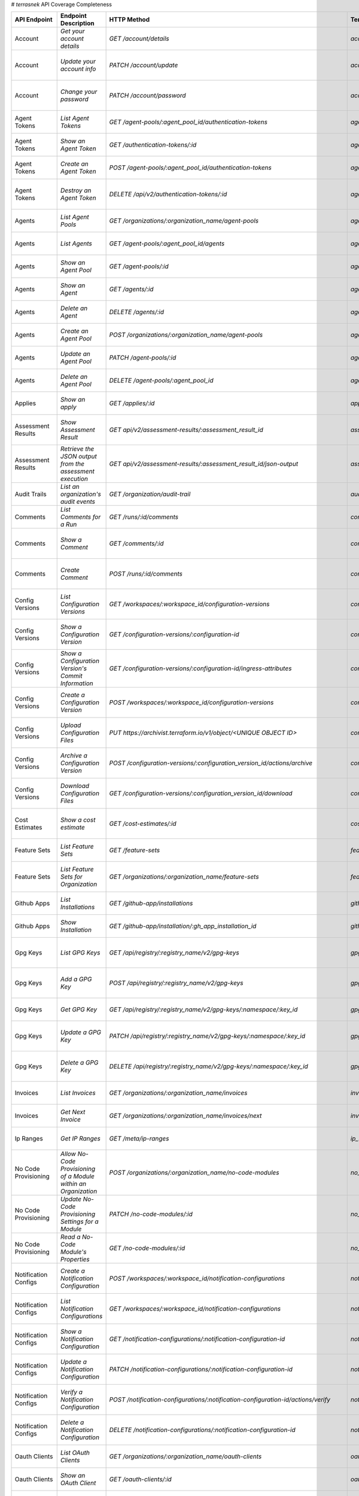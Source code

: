 # `terrasnek` API Coverage Completeness

===========================  ===============================================================  ===================================================================================================================================  ====================================================  =============  ================================================================================================================================
API Endpoint                 Endpoint Description                                             HTTP Method                                                                                                                          Terrasnek Method                                      Implemented    Permalink
===========================  ===============================================================  ===================================================================================================================================  ====================================================  =============  ================================================================================================================================
Account                      `Get your account details`                                       `GET /account/details`                                                                                                               `account.show`                                        True           https://www.terraform.io/cloud-docs/api-docs/account#get-your-account-details
Account                      `Update your account info`                                       `PATCH /account/update`                                                                                                              `account.update`                                      True           https://www.terraform.io/cloud-docs/api-docs/account#update-your-account-info
Account                      `Change your password`                                           `PATCH /account/password`                                                                                                            `account.change_password`                             True           https://www.terraform.io/cloud-docs/api-docs/account#change-your-password
Agent Tokens                 `List Agent Tokens`                                              `GET /agent-pools/:agent_pool_id/authentication-tokens`                                                                              `agent_tokens.list`                                   True           https://www.terraform.io/cloud-docs/api-docs/agent-tokens#list-agent-tokens
Agent Tokens                 `Show an Agent Token`                                            `GET /authentication-tokens/:id`                                                                                                     `agent_tokens.show`                                   True           https://www.terraform.io/cloud-docs/api-docs/agent-tokens#show-an-agent-token
Agent Tokens                 `Create an Agent Token`                                          `POST /agent-pools/:agent_pool_id/authentication-tokens`                                                                             `agent_tokens.create`                                 True           https://www.terraform.io/cloud-docs/api-docs/agent-tokens#create-an-agent-token
Agent Tokens                 `Destroy an Agent Token`                                         `DELETE /api/v2/authentication-tokens/:id`                                                                                           `agent_tokens.destroy`                                True           https://www.terraform.io/cloud-docs/api-docs/agent-tokens#destroy-an-agent-token
Agents                       `List Agent Pools`                                               `GET /organizations/:organization_name/agent-pools`                                                                                  `agents.list_pools`                                   True           https://www.terraform.io/cloud-docs/api-docs/agents#list-agent-pools
Agents                       `List Agents`                                                    `GET /agent-pools/:agent_pool_id/agents`                                                                                             `agents.list`                                         True           https://www.terraform.io/cloud-docs/api-docs/agents#list-agents
Agents                       `Show an Agent Pool`                                             `GET /agent-pools/:id`                                                                                                               `agents.show_pool`                                    True           https://www.terraform.io/cloud-docs/api-docs/agents#show-an-agent-pool
Agents                       `Show an Agent`                                                  `GET /agents/:id`                                                                                                                    `agents.show`                                         True           https://www.terraform.io/cloud-docs/api-docs/agents#show-an-agent
Agents                       `Delete an Agent`                                                `DELETE /agents/:id`                                                                                                                 `agents.destroy`                                      True           https://www.terraform.io/cloud-docs/api-docs/agents#delete-an-agent
Agents                       `Create an Agent Pool`                                           `POST /organizations/:organization_name/agent-pools`                                                                                 `agents.create_pool`                                  True           https://www.terraform.io/cloud-docs/api-docs/agents#create-an-agent-pool
Agents                       `Update an Agent Pool`                                           `PATCH /agent-pools/:id`                                                                                                             `agents.update`                                       True           https://www.terraform.io/cloud-docs/api-docs/agents#update-an-agent-pool
Agents                       `Delete an Agent Pool`                                           `DELETE /agent-pools/:agent_pool_id`                                                                                                 `agents.destroy_pool`                                 True           https://www.terraform.io/cloud-docs/api-docs/agents#delete-an-agent-pool
Applies                      `Show an apply`                                                  `GET /applies/:id`                                                                                                                   `applies.show`                                        True           https://www.terraform.io/cloud-docs/api-docs/applies#show-an-apply
Assessment Results           `Show Assessment Result`                                         `GET api/v2/assessment-results/:assessment_result_id`                                                                                `assessment_results.show`                             True           https://www.terraform.io/cloud-docs/api-docs/assessment-results#show-assessment-result
Assessment Results           `Retrieve the JSON output from the assessment execution`         `GET api/v2/assessment-results/:assessment_result_id/json-output`                                                                    `assessment_results.get_json_plan`                    True           https://www.terraform.io/cloud-docs/api-docs/assessment-results#retrieve-the-json-output-from-the-assessment-execution
Audit Trails                 `List an organization's audit events`                            `GET /organization/audit-trail`                                                                                                      `audit_trails.list`                                   True           https://www.terraform.io/cloud-docs/api-docs/audit-trails#list-an-organization's-audit-events
Comments                     `List Comments for a Run`                                        `GET /runs/:id/comments`                                                                                                             `comments.list_for_run`                               True           https://www.terraform.io/cloud-docs/api-docs/comments#list-comments-for-a-run
Comments                     `Show a Comment`                                                 `GET /comments/:id`                                                                                                                  `comments.show`                                       True           https://www.terraform.io/cloud-docs/api-docs/comments#show-a-comment
Comments                     `Create Comment`                                                 `POST /runs/:id/comments`                                                                                                            `comments.create_for_run`                             True           https://www.terraform.io/cloud-docs/api-docs/comments#create-comment
Config Versions              `List Configuration Versions`                                    `GET /workspaces/:workspace_id/configuration-versions`                                                                               `config_versions.list`                                True           https://www.terraform.io/cloud-docs/api-docs/configuration-versions#list-configuration-versions
Config Versions              `Show a Configuration Version`                                   `GET /configuration-versions/:configuration-id`                                                                                      `config_versions.show`                                True           https://www.terraform.io/cloud-docs/api-docs/configuration-versions#show-a-configuration-version
Config Versions              `Show a Configuration Version's Commit Information`              `GET /configuration-versions/:configuration-id/ingress-attributes`                                                                   `config_versions.show_config_version_commit_info`     True           https://www.terraform.io/cloud-docs/api-docs/configuration-versions#show-a-configuration-version's-commit-information
Config Versions              `Create a Configuration Version`                                 `POST /workspaces/:workspace_id/configuration-versions`                                                                              `config_versions.create`                              True           https://www.terraform.io/cloud-docs/api-docs/configuration-versions#create-a-configuration-version
Config Versions              `Upload Configuration Files`                                     `PUT https://archivist.terraform.io/v1/object/<UNIQUE OBJECT ID>`                                                                    `config_versions.upload`                              True           https://www.terraform.io/cloud-docs/api-docs/configuration-versions#upload-configuration-files
Config Versions              `Archive a Configuration Version`                                `POST /configuration-versions/:configuration_version_id/actions/archive`                                                             `config_versions.archive_version`                     True           https://www.terraform.io/cloud-docs/api-docs/configuration-versions#archive-a-configuration-version
Config Versions              `Download Configuration Files`                                   `GET /configuration-versions/:configuration_version_id/download`                                                                     `config_versions.download_version_files`              True           https://www.terraform.io/cloud-docs/api-docs/configuration-versions#download-configuration-files
Cost Estimates               `Show a cost estimate`                                           `GET /cost-estimates/:id`                                                                                                            `cost_estimates.show`                                 True           https://www.terraform.io/cloud-docs/api-docs/cost-estimates#show-a-cost-estimate
Feature Sets                 `List Feature Sets`                                              `GET /feature-sets`                                                                                                                  `feature_sets.list`                                   True           https://www.terraform.io/cloud-docs/api-docs/feature-sets#list-feature-sets
Feature Sets                 `List Feature Sets for Organization`                             `GET /organizations/:organization_name/feature-sets`                                                                                 `feature_sets.list_for_org`                           True           https://www.terraform.io/cloud-docs/api-docs/feature-sets#list-feature-sets-for-organization
Github Apps                  `List Installations`                                             `GET /github-app/installations`                                                                                                      `github_apps.list`                                    True           https://www.terraform.io/cloud-docs/api-docs/github-app-installations#list-installations
Github Apps                  `Show Installation`                                              `GET /github-app/installation/:gh_app_installation_id`                                                                               `github_apps.show`                                    True           https://www.terraform.io/cloud-docs/api-docs/github-app-installations#show-installation
Gpg Keys                     `List GPG Keys`                                                  `GET /api/registry/:registry_name/v2/gpg-keys`                                                                                       `gpg_keys.list`                                       True           https://www.terraform.io/cloud-docs/api-docs/private-registry/gpg-keys#list-gpg-keys
Gpg Keys                     `Add a GPG Key`                                                  `POST /api/registry/:registry_name/v2/gpg-keys`                                                                                      `gpg_keys.create`                                     True           https://www.terraform.io/cloud-docs/api-docs/private-registry/gpg-keys#add-a-gpg-key
Gpg Keys                     `Get GPG Key`                                                    `GET /api/registry/:registry_name/v2/gpg-keys/:namespace/:key_id`                                                                    `gpg_keys.show`                                       True           https://www.terraform.io/cloud-docs/api-docs/private-registry/gpg-keys#get-gpg-key
Gpg Keys                     `Update a GPG Key`                                               `PATCH /api/registry/:registry_name/v2/gpg-keys/:namespace/:key_id`                                                                  `gpg_keys.update`                                     True           https://www.terraform.io/cloud-docs/api-docs/private-registry/gpg-keys#update-a-gpg-key
Gpg Keys                     `Delete a GPG Key`                                               `DELETE /api/registry/:registry_name/v2/gpg-keys/:namespace/:key_id`                                                                 `gpg_keys.destroy`                                    True           https://www.terraform.io/cloud-docs/api-docs/private-registry/gpg-keys#delete-a-gpg-key
Invoices                     `List Invoices`                                                  `GET /organizations/:organization_name/invoices`                                                                                     `invoices.list`                                       True           https://www.terraform.io/cloud-docs/api-docs/invoices#list-invoices
Invoices                     `Get Next Invoice`                                               `GET /organizations/:organization_name/invoices/next`                                                                                `invoices.next`                                       True           https://www.terraform.io/cloud-docs/api-docs/invoices#get-next-invoice
Ip Ranges                    `Get IP Ranges`                                                  `GET /meta/ip-ranges`                                                                                                                `ip_ranges.list`                                      True           https://www.terraform.io/cloud-docs/api-docs/ip-ranges#get-ip-ranges
No Code Provisioning         `Allow No-Code Provisioning of a Module within an Organization`  `POST /organizations/:organization_name/no-code-modules`                                                                             `no_code_provisioning.enable`                         True           https://www.terraform.io/cloud-docs/api-docs/no-code-provisioning#allow-no-code-provisioning-of-a-module-within-an-organization
No Code Provisioning         `Update No-Code Provisioning Settings for a Module`              `PATCH /no-code-modules/:id`                                                                                                         `no_code_provisioning.update`                         True           https://www.terraform.io/cloud-docs/api-docs/no-code-provisioning#update-no-code-provisioning-settings-for-a-module
No Code Provisioning         `Read a No-Code Module's Properties`                             `GET /no-code-modules/:id`                                                                                                           `no_code_provisioning.show`                           True           https://www.terraform.io/cloud-docs/api-docs/no-code-provisioning#read-a-no-code-module's-properties
Notification Configs         `Create a Notification Configuration`                            `POST /workspaces/:workspace_id/notification-configurations`                                                                         `notification_configs.create`                         True           https://www.terraform.io/cloud-docs/api-docs/notification-configurations#create-a-notification-configuration
Notification Configs         `List Notification Configurations`                               `GET /workspaces/:workspace_id/notification-configurations`                                                                          `notification_configs.list`                           True           https://www.terraform.io/cloud-docs/api-docs/notification-configurations#list-notification-configurations
Notification Configs         `Show a Notification Configuration`                              `GET /notification-configurations/:notification-configuration-id`                                                                    `notification_configs.show`                           True           https://www.terraform.io/cloud-docs/api-docs/notification-configurations#show-a-notification-configuration
Notification Configs         `Update a Notification Configuration`                            `PATCH /notification-configurations/:notification-configuration-id`                                                                  `notification_configs.update`                         True           https://www.terraform.io/cloud-docs/api-docs/notification-configurations#update-a-notification-configuration
Notification Configs         `Verify a Notification Configuration`                            `POST /notification-configurations/:notification-configuration-id/actions/verify`                                                    `notification_configs.verify`                         True           https://www.terraform.io/cloud-docs/api-docs/notification-configurations#verify-a-notification-configuration
Notification Configs         `Delete a Notification Configuration`                            `DELETE /notification-configurations/:notification-configuration-id`                                                                 `notification_configs.destroy`                        True           https://www.terraform.io/cloud-docs/api-docs/notification-configurations#delete-a-notification-configuration
Oauth Clients                `List OAuth Clients`                                             `GET /organizations/:organization_name/oauth-clients`                                                                                `oauth_clients.list`                                  True           https://www.terraform.io/cloud-docs/api-docs/oauth-clients#list-oauth-clients
Oauth Clients                `Show an OAuth Client`                                           `GET /oauth-clients/:id`                                                                                                             `oauth_clients.show`                                  True           https://www.terraform.io/cloud-docs/api-docs/oauth-clients#show-an-oauth-client
Oauth Clients                `Create an OAuth Client`                                         `POST /organizations/:organization_name/oauth-clients`                                                                               `oauth_clients.create`                                True           https://www.terraform.io/cloud-docs/api-docs/oauth-clients#create-an-oauth-client
Oauth Clients                `Update an OAuth Client`                                         `PATCH /oauth-clients/:id`                                                                                                           `oauth_clients.update`                                True           https://www.terraform.io/cloud-docs/api-docs/oauth-clients#update-an-oauth-client
Oauth Clients                `Destroy an OAuth Client`                                        `DELETE /oauth-clients/:id`                                                                                                          `oauth_clients.destroy`                               True           https://www.terraform.io/cloud-docs/api-docs/oauth-clients#destroy-an-oauth-client
Oauth Tokens                 `List OAuth Tokens`                                              `GET /oauth-clients/:oauth_client_id/oauth-tokens`                                                                                   `oauth_tokens.list`                                   True           https://www.terraform.io/cloud-docs/api-docs/oauth-tokens#list-oauth-tokens
Oauth Tokens                 `Show an OAuth Token`                                            `GET /oauth-tokens/:id`                                                                                                              `oauth_tokens.show`                                   True           https://www.terraform.io/cloud-docs/api-docs/oauth-tokens#show-an-oauth-token
Oauth Tokens                 `Update an OAuth Token`                                          `PATCH /oauth-tokens/:id`                                                                                                            `oauth_tokens.update`                                 True           https://www.terraform.io/cloud-docs/api-docs/oauth-tokens#update-an-oauth-token
Oauth Tokens                 `Destroy an OAuth Token`                                         `DELETE /oauth-tokens/:id`                                                                                                           `oauth_tokens.destroy`                                True           https://www.terraform.io/cloud-docs/api-docs/oauth-tokens#destroy-an-oauth-token
Org Memberships              `Invite a User to an Organization`                               `POST /organizations/:organization_name/organization-memberships`                                                                    `org_memberships.invite`                              True           https://www.terraform.io/cloud-docs/api-docs/organization-memberships#invite-a-user-to-an-organization
Org Memberships              `List Memberships for an Organization`                           `GET /organizations/:organization_name/organization-memberships`                                                                     `org_memberships.list_for_org`                        True           https://www.terraform.io/cloud-docs/api-docs/organization-memberships#list-memberships-for-an-organization
Org Memberships              `List User's Own Memberships`                                    `GET /organization-memberships`                                                                                                      `org_memberships.list_for_user`                       True           https://www.terraform.io/cloud-docs/api-docs/organization-memberships#list-user's-own-memberships
Org Memberships              `Show a Membership`                                              `GET /organization-memberships/:organization_membership_id`                                                                          `org_memberships.show`                                True           https://www.terraform.io/cloud-docs/api-docs/organization-memberships#show-a-membership
Org Memberships              `Remove User from Organization`                                  `DELETE /organization-memberships/:organization_membership_id`                                                                       `org_memberships.remove`                              True           https://www.terraform.io/cloud-docs/api-docs/organization-memberships#remove-user-from-organization
Org Tags                     `List Tags`                                                      `GET /organizations/:organization_name/tags`                                                                                         `org_tags.list_tags`                                  True           https://www.terraform.io/cloud-docs/api-docs/organization-tags#list-tags
Org Tags                     `Delete tags`                                                    `DELETE /organizations/:organization_name/tags`                                                                                      `org_tags.delete_tags`                                True           https://www.terraform.io/cloud-docs/api-docs/organization-tags#delete-tags
Org Tags                     `Add workspaces to a tag`                                        `POST /tags/:tag_id/relationships/workspaces`                                                                                        `org_tags.add_workspaces_to_tag`                      True           https://www.terraform.io/cloud-docs/api-docs/organization-tags#add-workspaces-to-a-tag
Org Tokens                   `Generate a new organization token`                              `POST /organizations/:organization_name/authentication-token`                                                                        `org_tokens.create`                                   True           https://www.terraform.io/cloud-docs/api-docs/organization-tokens#generate-a-new-organization-token
Org Tokens                   `Delete the organization token`                                  `DELETE /organizations/:organization/authentication-token`                                                                           `org_tokens.destroy`                                  True           https://www.terraform.io/cloud-docs/api-docs/organization-tokens#delete-the-organization-token
Orgs                         `List Organizations`                                             `GET /organizations`                                                                                                                 `orgs.entitlements`                                   True           https://www.terraform.io/cloud-docs/api-docs/organizations#list-organizations
Orgs                         `Show an Organization`                                           `GET /organizations/:organization_name`                                                                                              `orgs.entitlements`                                   True           https://www.terraform.io/cloud-docs/api-docs/organizations#show-an-organization
Orgs                         `Create an Organization`                                         `POST /organizations`                                                                                                                `orgs.create`                                         True           https://www.terraform.io/cloud-docs/api-docs/organizations#create-an-organization
Orgs                         `Update an Organization`                                         `PATCH /organizations/:organization_name`                                                                                            `orgs.update`                                         True           https://www.terraform.io/cloud-docs/api-docs/organizations#update-an-organization
Orgs                         `Destroy an Organization`                                        `DELETE /organizations/:organization_name`                                                                                           `orgs.destroy`                                        True           https://www.terraform.io/cloud-docs/api-docs/organizations#destroy-an-organization
Orgs                         `Show the Entitlement Set`                                       `GET /organizations/:organization_name/entitlement-set`                                                                              `orgs.entitlements`                                   True           https://www.terraform.io/cloud-docs/api-docs/organizations#show-the-entitlement-set
Orgs                         `Show Module Producers`                                          `GET /organizations/:organization_name/relationships/module-producers`                                                               `orgs.show_module_producers`                          True           https://www.terraform.io/cloud-docs/api-docs/organizations#show-module-producers
Plan Exports                 `Create a plan export`                                           `POST /plan-exports`                                                                                                                 `plan_exports.create`                                 True           https://www.terraform.io/cloud-docs/api-docs/plan-exports#create-a-plan-export
Plan Exports                 `Show a plan export`                                             `GET /plan-exports/:id`                                                                                                              `plan_exports.show`                                   True           https://www.terraform.io/cloud-docs/api-docs/plan-exports#show-a-plan-export
Plan Exports                 `Download exported plan data`                                    `GET /plan-exports/:id/download`                                                                                                     `plan_exports.download`                               True           https://www.terraform.io/cloud-docs/api-docs/plan-exports#download-exported-plan-data
Plan Exports                 `Delete exported plan data`                                      `DELETE /plan-exports/:id`                                                                                                           `plan_exports.destroy`                                True           https://www.terraform.io/cloud-docs/api-docs/plan-exports#delete-exported-plan-data
Plans                        `Show a plan`                                                    `GET /plans/:id`                                                                                                                     `plans.show`                                          True           https://www.terraform.io/cloud-docs/api-docs/plans#show-a-plan
Plans                        `Retrieve the JSON execution plan`                               `GET /plans/:id/json-output`                                                                                                         `plans.download_json`                                 True           https://www.terraform.io/cloud-docs/api-docs/plans#retrieve-the-json-execution-plan
Policies                     `Create a Policy`                                                `POST /organizations/:organization_name/policies`                                                                                    `policies.create`                                     True           https://www.terraform.io/cloud-docs/api-docs/policies#create-a-policy
Policies                     `Show a Policy`                                                  `GET /policies/:policy_id`                                                                                                           `policies.show`                                       True           https://www.terraform.io/cloud-docs/api-docs/policies#show-a-policy
Policies                     `Upload a Policy`                                                `PUT /policies/:policy_id/upload`                                                                                                    `policies.upload`                                     True           https://www.terraform.io/cloud-docs/api-docs/policies#upload-a-policy
Policies                     `Update a Policy`                                                `PATCH /policies/:policy_id`                                                                                                         `policies.update`                                     True           https://www.terraform.io/cloud-docs/api-docs/policies#update-a-policy
Policies                     `List Policies`                                                  `GET /organizations/:organization_name/policies`                                                                                     `policies.list`                                       True           https://www.terraform.io/cloud-docs/api-docs/policies#list-policies
Policies                     `Delete a Policy`                                                `DELETE /policies/:policy_id`                                                                                                        `policies.destroy`                                    True           https://www.terraform.io/cloud-docs/api-docs/policies#delete-a-policy
Policy Checks                `List Policy Checks`                                             `GET /runs/:run_id/policy-checks`                                                                                                    `policy_checks.list`                                  True           https://www.terraform.io/cloud-docs/api-docs/policy-checks#list-policy-checks
Policy Checks                `Show Policy Check`                                              `GET /policy-checks/:id`                                                                                                             `policy_checks.show`                                  True           https://www.terraform.io/cloud-docs/api-docs/policy-checks#show-policy-check
Policy Checks                `Override Policy`                                                `POST /policy-checks/:id/actions/override`                                                                                           `policy_checks.override`                              True           https://www.terraform.io/cloud-docs/api-docs/policy-checks#override-policy
Policy Checks                `List Policy Evaluations in the Task Stage`                      `GET /task-stages/:task_stage_id/policy-evaluations`                                                                                 `policy_checks.list_policy_evals_in_task_stage`       True           https://www.terraform.io/cloud-docs/api-docs/policy-checks#list-policy-evaluations-in-the-task-stage
Policy Checks                `List Policy Outcomes`                                           `GET /policy-evaluations/:policy_evaluation_id/policy-set-outcomes`                                                                  `policy_checks.list_policy_outcomes`                  True           https://www.terraform.io/cloud-docs/api-docs/policy-checks#list-policy-outcomes
Policy Checks                `Show a Policy Outcome`                                          `GET /policy-set-outcomes/:policy_set_outcome_id`                                                                                    `policy_checks.show_policy_outcome`                   True           https://www.terraform.io/cloud-docs/api-docs/policy-checks#show-a-policy-outcome
Policy Set Params            `Create a Parameter`                                             `POST /policy-sets/:policy_set_id/parameters`                                                                                        `policy_set_params.create`                            True           https://www.terraform.io/cloud-docs/api-docs/policy-set-params#create-a-parameter
Policy Set Params            `List Parameters`                                                `GET /policy-sets/:policy_set_id/parameters`                                                                                         `policy_set_params.list`                              True           https://www.terraform.io/cloud-docs/api-docs/policy-set-params#list-parameters
Policy Set Params            `Update Parameters`                                              `PATCH /policy-sets/:policy_set_id/parameters/:parameter_id`                                                                         `policy_set_params.update`                            True           https://www.terraform.io/cloud-docs/api-docs/policy-set-params#update-parameters
Policy Set Params            `Delete Parameters`                                              `DELETE /policy-sets/:policy_set_id/parameters/:parameter_id`                                                                        `policy_set_params.destroy`                           True           https://www.terraform.io/cloud-docs/api-docs/policy-set-params#delete-parameters
Policy Sets                  `Create a Policy Set`                                            `POST /organizations/:organization_name/policy-sets`                                                                                 `policy_sets.create`                                  True           https://www.terraform.io/cloud-docs/api-docs/policy-sets#create-a-policy-set
Policy Sets                  `List Policy Sets`                                               `GET /organizations/:organization_name/policy-sets`                                                                                  `policy_sets.list`                                    True           https://www.terraform.io/cloud-docs/api-docs/policy-sets#list-policy-sets
Policy Sets                  `Show a Policy Set`                                              `GET /policy-sets/:id`                                                                                                               `policy_sets.show`                                    True           https://www.terraform.io/cloud-docs/api-docs/policy-sets#show-a-policy-set
Policy Sets                  `Update a Policy Set`                                            `PATCH /policy-sets/:id`                                                                                                             `policy_sets.update`                                  True           https://www.terraform.io/cloud-docs/api-docs/policy-sets#update-a-policy-set
Policy Sets                  `Add Policies to the Policy Set`                                 `POST /policy-sets/:id/relationships/policies`                                                                                       `policy_sets.add_policies_to_set`                     True           https://www.terraform.io/cloud-docs/api-docs/policy-sets#add-policies-to-the-policy-set
Policy Sets                  `Attach a Policy Set to workspaces`                              `POST /policy-sets/:id/relationships/workspaces`                                                                                     `policy_sets.attach_policy_set_to_workspaces`         True           https://www.terraform.io/cloud-docs/api-docs/policy-sets#attach-a-policy-set-to-workspaces
Policy Sets                  `Remove Policies from the Policy Set`                            `DELETE /policy-sets/:id/relationships/policies`                                                                                     `policy_sets.remove_policies_from_set`                True           https://www.terraform.io/cloud-docs/api-docs/policy-sets#remove-policies-from-the-policy-set
Policy Sets                  `Detach the Policy Set from workspaces`                          `DELETE /policy-sets/:id/relationships/workspaces`                                                                                   `policy_sets.detach_policy_set_from_workspaces`       True           https://www.terraform.io/cloud-docs/api-docs/policy-sets#detach-the-policy-set-from-workspaces
Policy Sets                  `Delete a Policy Set`                                            `DELETE /policy-sets/:id`                                                                                                            `policy_sets.remove_policies_from_set`                True           https://www.terraform.io/cloud-docs/api-docs/policy-sets#delete-a-policy-set
Policy Sets                  `Create a Policy Set Version`                                    `POST /policy-sets/:id/versions`                                                                                                     `policy_sets.create_policy_set_version`               True           https://www.terraform.io/cloud-docs/api-docs/policy-sets#create-a-policy-set-version
Policy Sets                  `Upload Policy Set Versions`                                     `PUT https://archivist.terraform.io/v1/object/<UNIQUE OBJECT ID>`                                                                    `policy_sets.upload`                                  True           https://www.terraform.io/cloud-docs/api-docs/policy-sets#upload-policy-set-versions
Policy Sets                  `Show a Policy Set Version`                                      `GET /policy-set-versions/:id`                                                                                                       `policy_sets.show_policy_set_version`                 True           https://www.terraform.io/cloud-docs/api-docs/policy-sets#show-a-policy-set-version
Project Team Access          `List Team Access to a Project`                                  `GET /team-projects`                                                                                                                 `project_team_access.list`                            True           https://www.terraform.io/cloud-docs/api-docs/project-team-access#list-team-access-to-a-project
Project Team Access          `Show a Team Access relationship`                                `GET /team-projects/:id`                                                                                                             `project_team_access.show`                            True           https://www.terraform.io/cloud-docs/api-docs/project-team-access#show-a-team-access-relationship
Project Team Access          `Add Team Access to a Project`                                   `POST /team-projects`                                                                                                                `project_team_access.add_project_team_access`         True           https://www.terraform.io/cloud-docs/api-docs/project-team-access#add-team-access-to-a-project
Project Team Access          `Update Team Access to a Project`                                `PATCH /team-projects/:id`                                                                                                           `project_team_access.update`                          True           https://www.terraform.io/cloud-docs/api-docs/project-team-access#update-team-access-to-a-project
Project Team Access          `Remove Team Access from a Project`                              `DELETE /team-projects/:id`                                                                                                          `project_team_access.remove_project_team_access`      True           https://www.terraform.io/cloud-docs/api-docs/project-team-access#remove-team-access-from-a-project
Projects                     `Create a Project`                                               `POST /organizations/:organization_name/projects`                                                                                    `projects.create`                                     True           https://www.terraform.io/cloud-docs/api-docs/projects#create-a-project
Projects                     `Update a Project`                                               `PATCH /projects/:project_id`                                                                                                        `projects.update`                                     True           https://www.terraform.io/cloud-docs/api-docs/projects#update-a-project
Projects                     `List projects`                                                  `GET /organizations/:organization_name/projects`                                                                                     `projects.list`                                       True           https://www.terraform.io/cloud-docs/api-docs/projects#list-projects
Projects                     `Show project`                                                   `GET /projects/:project_id`                                                                                                          `projects.show`                                       True           https://www.terraform.io/cloud-docs/api-docs/projects#show-project
Projects                     `Delete a project`                                               `DELETE /projects/:project_id`                                                                                                       `projects.destroy`                                    True           https://www.terraform.io/cloud-docs/api-docs/projects#delete-a-project
Provider Versions Platforms  `Create a Provider Version`                                      `POST /organizations/:organization_name/registry-providers/:registry_name/:namespace/:name/versions`                                                                                       False          https://www.terraform.io/cloud-docs/api-docs/private-registry/provider-versions-platforms#create-a-provider-version
Provider Versions Platforms  `Get All Versions for a Single Provider`                         `GET /organizations/:organization_name/registry-providers/:registry_name/:namespace/:name/versions/`                                                                                       False          https://www.terraform.io/cloud-docs/api-docs/private-registry/provider-versions-platforms#get-all-versions-for-a-single-provider
Provider Versions Platforms  `Get a Version`                                                  `GET /organizations/:organization_name/registry-providers/:registry_name/:namespace/:name/versions/:version`                                                                               False          https://www.terraform.io/cloud-docs/api-docs/private-registry/provider-versions-platforms#get-a-version
Provider Versions Platforms  `Delete a Version`                                               `DELETE /organizations/:organization_name/registry-providers/:registry_name/:namespace/:name/versions/:provider_version`                                                                   False          https://www.terraform.io/cloud-docs/api-docs/private-registry/provider-versions-platforms#delete-a-version
Provider Versions Platforms  `Create a Provider Platform`                                     `POST /organizations/:organization_name/registry-providers/:registry_name/:namespace/:name/versions/:version/platforms`                                                                    False          https://www.terraform.io/cloud-docs/api-docs/private-registry/provider-versions-platforms#create-a-provider-platform
Provider Versions Platforms  `Get All Platforms for a Single Version`                         `GET /organizations/:organization_name/registry-providers/:registry_name/:namespace/:name/versions/:version/platforms`                                                                     False          https://www.terraform.io/cloud-docs/api-docs/private-registry/provider-versions-platforms#get-all-platforms-for-a-single-version
Provider Versions Platforms  `Get a Platform`                                                 `GET /organizations/:organization_name/registry-providers/:registry_name/:namespace/:name/versions/:version/platforms/:os/:arch`                                                           False          https://www.terraform.io/cloud-docs/api-docs/private-registry/provider-versions-platforms#get-a-platform
Provider Versions Platforms  `Delete a Platform`                                              `DELETE /organizations/:organization_name/registry-providers/:registry_name/:namespace/:name/versions/:version/platforms/:os/:arch`                                                        False          https://www.terraform.io/cloud-docs/api-docs/private-registry/provider-versions-platforms#delete-a-platform
Registry Modules             `List Registry Modules for an Organization`                      `GET /organizations/:organization_name/registry-modules`                                                                             `registry_modules.list`                               True           https://www.terraform.io/cloud-docs/api-docs/private-registry/modules#list-registry-modules-for-an-organization
Registry Modules             `Publish a Private Module from a VCS`                            `POST /registry-modules`                                                                                                             `registry_modules.destroy`                            True           https://www.terraform.io/cloud-docs/api-docs/private-registry/modules#publish-a-private-module-from-a-vcs
Registry Modules             `Create a Module (with no VCS connection)`                       `POST /organizations/:organization_name/registry-modules`                                                                            `registry_modules.publish_from_vcs`                   True           https://www.terraform.io/cloud-docs/api-docs/private-registry/modules#create-a-module-(with-no-vcs-connection)
Registry Modules             `Create a Module Version`                                        `POST /registry-modules/:organization_name/:name/:provider/versions`                                                                                                                       False          https://www.terraform.io/cloud-docs/api-docs/private-registry/modules#create-a-module-version
Registry Modules             `Add a Module Version (Private Module)`                          `PUT https://archivist.terraform.io/v1/object/<UNIQUE OBJECT ID>`                                                                    `registry_modules.upload_version`                     True           https://www.terraform.io/cloud-docs/api-docs/private-registry/modules#add-a-module-version-(private-module)
Registry Modules             `Get a Module`                                                   `GET /registry-modules/show/:organization_name/:name/:provider`                                                                      `registry_modules.show`                               True           https://www.terraform.io/cloud-docs/api-docs/private-registry/modules#get-a-module
Registry Modules             `Delete a Module`                                                `DELETE /organizations/:organization_name/registry-modules/:registry_name/:namespace/:name/:provider/:version`                       `registry_modules.destroy`                            True           https://www.terraform.io/cloud-docs/api-docs/private-registry/modules#delete-a-module
Registry Providers           `List Terraform Registry Providers for an Organization`          `GET /organizations/:organization_name/registry-providers`                                                                           `registry_providers.list`                             True           https://www.terraform.io/cloud-docs/api-docs/private-registry/providers#list-terraform-registry-providers-for-an-organization
Registry Providers           `Create a Provider`                                              `POST /organizations/:organization_name/registry-providers`                                                                          `registry_providers.create`                           True           https://www.terraform.io/cloud-docs/api-docs/private-registry/providers#create-a-provider
Registry Providers           `Get a Provider`                                                 `GET /organizations/:organization_name/registry-providers/:registry_name/:namespace/:name`                                           `registry_providers.show`                             True           https://www.terraform.io/cloud-docs/api-docs/private-registry/providers#get-a-provider
Registry Providers           `Delete a Provider`                                              `DELETE /organizations/:organization_name/registry-providers/:registry_name/:namespace/:name`                                        `registry_providers.destroy`                          True           https://www.terraform.io/cloud-docs/api-docs/private-registry/providers#delete-a-provider
Run Task Stages And Results  `List the Run Task Stages in a Run`                              `GET /runs/:run_id/task-stages`                                                                                                                                                            False          https://www.terraform.io/cloud-docs/api-docs/run-tasks/run-task-stages-and-results#list-the-run-task-stages-in-a-run
Run Task Stages And Results  `Show a Run Task Stage`                                          `GET /task-stages/:task_stage_id`                                                                                                                                                          False          https://www.terraform.io/cloud-docs/api-docs/run-tasks/run-task-stages-and-results#show-a-run-task-stage
Run Task Stages And Results  `Show a Run Task Result`                                         `GET /task-results/:task_result_id`                                                                                                                                                        False          https://www.terraform.io/cloud-docs/api-docs/run-tasks/run-task-stages-and-results#show-a-run-task-result
Run Task Stages And Results  `Override a Task Stage`                                          `POST /task-stages/:task_stage_id/actions/override`                                                                                                                                        False          https://www.terraform.io/cloud-docs/api-docs/run-tasks/run-task-stages-and-results#override-a-task-stage
Run Tasks                    `Create a Run Task`                                              `POST /organizations/:organization_name/tasks`                                                                                       `run_tasks.create`                                    True           https://www.terraform.io/cloud-docs/api-docs/run-tasks/run-tasks#create-a-run-task
Run Tasks                    `List Run Tasks`                                                 `GET /organizations/:organization_name/tasks`                                                                                        `run_tasks.list`                                      True           https://www.terraform.io/cloud-docs/api-docs/run-tasks/run-tasks#list-run-tasks
Run Tasks                    `Show a Run Task`                                                `GET /tasks/:id`                                                                                                                     `run_tasks.show`                                      True           https://www.terraform.io/cloud-docs/api-docs/run-tasks/run-tasks#show-a-run-task
Run Tasks                    `Update a Run Task`                                              `PATCH /tasks/:id`                                                                                                                   `run_tasks.update`                                    True           https://www.terraform.io/cloud-docs/api-docs/run-tasks/run-tasks#update-a-run-task
Run Tasks                    `Delete a Run Task`                                              `DELETE /tasks/:id`                                                                                                                  `run_tasks.destroy`                                   True           https://www.terraform.io/cloud-docs/api-docs/run-tasks/run-tasks#delete-a-run-task
Run Tasks                    `Associate a Run Task to a Workspace`                            `POST /workspaces/:workspace_id/tasks`                                                                                               `run_tasks.attach_task_to_workspace`                  True           https://www.terraform.io/cloud-docs/api-docs/run-tasks/run-tasks#associate-a-run-task-to-a-workspace
Run Tasks                    `List Workspace Run Tasks`                                       `GET /workspaces/:workspace_id/tasks`                                                                                                `run_tasks.list_tasks_on_workspace`                   True           https://www.terraform.io/cloud-docs/api-docs/run-tasks/run-tasks#list-workspace-run-tasks
Run Tasks                    `Show Workspace Run Task`                                        `GET /workspaces/:workspace_id/tasks/:id`                                                                                            `run_tasks.show_task_on_workspace`                    True           https://www.terraform.io/cloud-docs/api-docs/run-tasks/run-tasks#show-workspace-run-task
Run Tasks                    `Update Workspace Run Task`                                      `PATCH /workspaces/:workspace_id/tasks/:id`                                                                                          `run_tasks.update_task_on_workspace`                  True           https://www.terraform.io/cloud-docs/api-docs/run-tasks/run-tasks#update-workspace-run-task
Run Tasks                    `Delete Workspace Run Task`                                      `DELETE /workspaces/:workspace_id/tasks/:id`                                                                                         `run_tasks.remove_task_from_workspace`                True           https://www.terraform.io/cloud-docs/api-docs/run-tasks/run-tasks#delete-workspace-run-task
Run Tasks Integration        `Run Task Request`                                               `POST :url`                                                                                                                          `run_tasks_integration.request`                       True           https://www.terraform.io/cloud-docs/api-docs/run-tasks/run-tasks-integration#run-task-request
Run Tasks Integration        `Run Task Callback`                                              `PATCH :callback_url`                                                                                                                `run_tasks_integration.callback`                      True           https://www.terraform.io/cloud-docs/api-docs/run-tasks/run-tasks-integration#run-task-callback
Run Triggers                 `Create a Run Trigger`                                           `POST /workspaces/:workspace_id/run-triggers`                                                                                        `run_triggers.create`                                 True           https://www.terraform.io/cloud-docs/api-docs/run-triggers#create-a-run-trigger
Run Triggers                 `List Run Triggers`                                              `GET /workspaces/:workspace_id/run-triggers`                                                                                         `run_triggers.list`                                   True           https://www.terraform.io/cloud-docs/api-docs/run-triggers#list-run-triggers
Run Triggers                 `Show a Run Trigger`                                             `GET /run-triggers/:run_trigger_id`                                                                                                  `run_triggers.show`                                   True           https://www.terraform.io/cloud-docs/api-docs/run-triggers#show-a-run-trigger
Run Triggers                 `Delete a Run Trigger`                                           `DELETE /run-triggers/:run_trigger_id`                                                                                               `run_triggers.destroy`                                True           https://www.terraform.io/cloud-docs/api-docs/run-triggers#delete-a-run-trigger
Runs                         `Create a Run`                                                   `POST /runs`                                                                                                                         `runs.create`                                         True           https://www.terraform.io/cloud-docs/api-docs/run#create-a-run
Runs                         `Apply a Run`                                                    `POST /runs/:run_id/actions/apply`                                                                                                   `runs.apply`                                          True           https://www.terraform.io/cloud-docs/api-docs/run#apply-a-run
Runs                         `List Runs in a Workspace`                                       `GET /workspaces/:workspace_id/runs`                                                                                                 `runs.list`                                           True           https://www.terraform.io/cloud-docs/api-docs/run#list-runs-in-a-workspace
Runs                         `Get run details`                                                `GET /runs/:run_id`                                                                                                                  `runs.show`                                           True           https://www.terraform.io/cloud-docs/api-docs/run#get-run-details
Runs                         `Discard a Run`                                                  `POST /runs/:run_id/actions/discard`                                                                                                 `runs.discard`                                        True           https://www.terraform.io/cloud-docs/api-docs/run#discard-a-run
Runs                         `Cancel a Run`                                                   `POST /runs/:run_id/actions/cancel`                                                                                                  `runs.cancel`                                         True           https://www.terraform.io/cloud-docs/api-docs/run#cancel-a-run
Runs                         `Forcefully cancel a run`                                        `POST /runs/:run_id/actions/force-cancel`                                                                                            `runs.force_cancel`                                   True           https://www.terraform.io/cloud-docs/api-docs/run#forcefully-cancel-a-run
Runs                         `Forcefully execute a run`                                       `POST /runs/:run_id/actions/force-execute`                                                                                           `runs.force_execute`                                  True           https://www.terraform.io/cloud-docs/api-docs/run#forcefully-execute-a-run
Ssh Keys                     `List SSH Keys`                                                  `GET /organizations/:organization_name/ssh-keys`                                                                                     `ssh_keys.list`                                       True           https://www.terraform.io/cloud-docs/api-docs/ssh-keys#list-ssh-keys
Ssh Keys                     `Get an SSH Key`                                                 `GET /ssh-keys/:ssh_key_id`                                                                                                          `ssh_keys.show`                                       True           https://www.terraform.io/cloud-docs/api-docs/ssh-keys#get-an-ssh-key
Ssh Keys                     `Create an SSH Key`                                              `POST /organizations/:organization_name/ssh-keys`                                                                                    `ssh_keys.create`                                     True           https://www.terraform.io/cloud-docs/api-docs/ssh-keys#create-an-ssh-key
Ssh Keys                     `Update an SSH Key`                                              `PATCH /ssh-keys/:ssh_key_id`                                                                                                        `ssh_keys.update`                                     True           https://www.terraform.io/cloud-docs/api-docs/ssh-keys#update-an-ssh-key
Ssh Keys                     `Delete an SSH Key`                                              `DELETE /ssh-keys/:ssh_key_id`                                                                                                       `ssh_keys.destroy`                                    True           https://www.terraform.io/cloud-docs/api-docs/ssh-keys#delete-an-ssh-key
State Version Outputs        `List State Version Outputs`                                     `GET /state-versions/:state_version_id/outputs`                                                                                      `state_version_outputs.list`                          True           https://www.terraform.io/cloud-docs/api-docs/state-version-outputs#list-state-version-outputs
State Version Outputs        `Show a State Version Output`                                    `GET /state-version-outputs/:state_version_output_id`                                                                                `state_version_outputs.show`                          True           https://www.terraform.io/cloud-docs/api-docs/state-version-outputs#show-a-state-version-output
State Version Outputs        `Show Current State Version Outputs for a Workspace`             `GET /workspaces/:workspace_id/current-state-version-outputs`                                                                        `state_version_outputs.show_current_for_workspace`    True           https://www.terraform.io/cloud-docs/api-docs/state-version-outputs#show-current-state-version-outputs-for-a-workspace
State Versions               `Create a State Version`                                         `POST /workspaces/:workspace_id/state-versions`                                                                                      `state_versions.create`                               True           https://www.terraform.io/cloud-docs/api-docs/state-versions#create-a-state-version
State Versions               `List State Versions for a Workspace`                            `GET /state-versions`                                                                                                                `state_versions.list`                                 True           https://www.terraform.io/cloud-docs/api-docs/state-versions#list-state-versions-for-a-workspace
State Versions               `Fetch the Current State Version for a Workspace`                `GET /workspaces/:workspace_id/current-state-version`                                                                                `state_versions.get_current`                          True           https://www.terraform.io/cloud-docs/api-docs/state-versions#fetch-the-current-state-version-for-a-workspace
State Versions               `Show a State Version`                                           `GET /state-versions/:state_version_id`                                                                                              `state_versions.list_state_version_outputs`           True           https://www.terraform.io/cloud-docs/api-docs/state-versions#show-a-state-version
State Versions               `Rollback to a Previous State Version`                           `PATCH /workspaces/:workspace_id/state-versions`                                                                                     `state_versions.rollback`                             True           https://www.terraform.io/cloud-docs/api-docs/state-versions#rollback-to-a-previous-state-version
Subscriptions                `Show Subscription For Organization`                             `GET /organizations/:organization_name/subscription`                                                                                 `subscriptions.show`                                  True           https://www.terraform.io/cloud-docs/api-docs/subscriptions#show-subscription-for-organization
Subscriptions                `Show Subscription By ID`                                        `GET /subscriptions/:id`                                                                                                             `subscriptions.show_by_id`                            True           https://www.terraform.io/cloud-docs/api-docs/subscriptions#show-subscription-by-id
Team Access                  `List Team Access to a Workspace`                                `GET /team-workspaces`                                                                                                               `team_access.list`                                    True           https://www.terraform.io/cloud-docs/api-docs/team-access#list-team-access-to-a-workspace
Team Access                  `Show a Team Access relationship`                                `GET /team-workspaces/:id`                                                                                                           `team_access.show`                                    True           https://www.terraform.io/cloud-docs/api-docs/team-access#show-a-team-access-relationship
Team Access                  `Add Team Access to a Workspace`                                 `POST /team-workspaces`                                                                                                              `team_access.add_team_access`                         True           https://www.terraform.io/cloud-docs/api-docs/team-access#add-team-access-to-a-workspace
Team Access                  `Update Team Access to a Workspace`                              `PATCH /team-workspaces/:id`                                                                                                         `team_access.update`                                  True           https://www.terraform.io/cloud-docs/api-docs/team-access#update-team-access-to-a-workspace
Team Access                  `Remove Team Access to a Workspace`                              `DELETE /team-workspaces/:id`                                                                                                        `team_access.remove_team_access`                      True           https://www.terraform.io/cloud-docs/api-docs/team-access#remove-team-access-to-a-workspace
Team Memberships             `Add a User to Team (With user ID)`                              `POST /teams/:team_id/relationships/users`                                                                                           `team_memberships.add_user_to_team`                   True           https://www.terraform.io/cloud-docs/api-docs/team-members#add-a-user-to-team-(with-user-id)
Team Memberships             `Add a User to Team (With organization membership ID)`           `POST /teams/:team_id/relationships/organization-memberships`                                                                        `team_memberships.add_user_to_team_with_org_id`       True           https://www.terraform.io/cloud-docs/api-docs/team-members#add-a-user-to-team-(with-organization-membership-id)
Team Memberships             `Delete a User from Team (With user ID)`                         `DELETE /teams/:team_id/relationships/users`                                                                                         `team_memberships.remove_user_from_team`              True           https://www.terraform.io/cloud-docs/api-docs/team-members#delete-a-user-from-team-(with-user-id)
Team Memberships             `Delete a User from Team (With organization membership ID)`      `DELETE /teams/:team_id/relationships/organization-memberships`                                                                      `team_memberships.remove_user_from_team_with_org_id`  True           https://www.terraform.io/cloud-docs/api-docs/team-members#delete-a-user-from-team-(with-organization-membership-id)
Teams                        `List teams`                                                     `GET organizations/:organization_name/teams`                                                                                         `teams.list`                                          True           https://www.terraform.io/cloud-docs/api-docs/teams#list-teams
Teams                        `Create a Team`                                                  `POST /organizations/:organization_name/teams`                                                                                       `teams.create`                                        True           https://www.terraform.io/cloud-docs/api-docs/teams#create-a-team
Teams                        `Show Team Information`                                          `GET /teams/:team_id`                                                                                                                `teams.show`                                          True           https://www.terraform.io/cloud-docs/api-docs/teams#show-team-information
Teams                        `Update a Team`                                                  `PATCH /teams/:team_id`                                                                                                              `teams.update`                                        True           https://www.terraform.io/cloud-docs/api-docs/teams#update-a-team
Teams                        `Delete a Team`                                                  `DELETE /teams/:team_id`                                                                                                             `teams.destroy`                                       True           https://www.terraform.io/cloud-docs/api-docs/teams#delete-a-team
User Tokens                  `List User Tokens`                                               `GET /users/:user_id/authentication-tokens`                                                                                          `user_tokens.list`                                    True           https://www.terraform.io/cloud-docs/api-docs/user-tokens#list-user-tokens
User Tokens                  `Show a User Token`                                              `GET /authentication-tokens/:id`                                                                                                     `user_tokens.show`                                    True           https://www.terraform.io/cloud-docs/api-docs/user-tokens#show-a-user-token
User Tokens                  `Create a User Token`                                            `POST /users/:user_id/authentication-tokens`                                                                                         `user_tokens.create`                                  True           https://www.terraform.io/cloud-docs/api-docs/user-tokens#create-a-user-token
User Tokens                  `Destroy a User Token`                                           `DELETE /authentication-tokens/:id`                                                                                                  `user_tokens.destroy`                                 True           https://www.terraform.io/cloud-docs/api-docs/user-tokens#destroy-a-user-token
Users                        `Show a User`                                                    `GET /users/:user_id`                                                                                                                `users.show`                                          True           https://www.terraform.io/cloud-docs/api-docs/users#show-a-user
Var Sets                     `Create a Variable Set`                                          `POST organizations/:organization_name/varsets`                                                                                      `var_sets.create`                                     True           https://www.terraform.io/cloud-docs/api-docs/variable-sets#create-a-variable-set
Var Sets                     `Delete a Variable Set`                                          `DELETE varsets/:varset_id`                                                                                                          `var_sets.destroy`                                    True           https://www.terraform.io/cloud-docs/api-docs/variable-sets#delete-a-variable-set
Var Sets                     `Show Variable Set`                                              `GET varsets/:varset_id`                                                                                                             `var_sets.show`                                       True           https://www.terraform.io/cloud-docs/api-docs/variable-sets#show-variable-set
Var Sets                     `List Variable Sets`                                             `GET organizations/:organization_name/varsets`                                                                                       `var_sets.list_for_org`                               True           https://www.terraform.io/cloud-docs/api-docs/variable-sets#list-variable-sets
Var Sets                     `Add Variable`                                                   `POST varsets/:varset_external_id/relationships/vars`                                                                                `var_sets.add_var_to_varset`                          True           https://www.terraform.io/cloud-docs/api-docs/variable-sets#add-variable
Var Sets                     `Update a Variable in a Variable Set`                            `PATCH varsets/:varset_id/relationships/vars/:var_id`                                                                                `var_sets.update_var_in_varset`                       True           https://www.terraform.io/cloud-docs/api-docs/variable-sets#update-a-variable-in-a-variable-set
Var Sets                     `Delete a Variable in a Variable Set`                            `DELETE varsets/:varset_id/relationships/vars/:var_id`                                                                               `var_sets.delete_var_from_varset`                     True           https://www.terraform.io/cloud-docs/api-docs/variable-sets#delete-a-variable-in-a-variable-set
Var Sets                     `List Variables in a Variable Set`                               `GET varsets/:varset_id/relationships/vars`                                                                                          `var_sets.list_vars_in_varset`                        True           https://www.terraform.io/cloud-docs/api-docs/variable-sets#list-variables-in-a-variable-set
Var Sets                     `Apply Variable Set to Workspaces`                               `POST varsets/:varset_id/relationships/workspaces`                                                                                   `var_sets.apply_varset_to_workspace`                  True           https://www.terraform.io/cloud-docs/api-docs/variable-sets#apply-variable-set-to-workspaces
Var Sets                     `Remove a Variable Set from Workspaces`                          `DELETE varsets/:varset_id/relationships/workspaces`                                                                                 `var_sets.remove_varset_from_workspace`               True           https://www.terraform.io/cloud-docs/api-docs/variable-sets#remove-a-variable-set-from-workspaces
Var Sets                     `Apply Variable Set to Projects`                                 `POST varsets/:varset_id/relationships/projects`                                                                                     `var_sets.apply_varset_to_project`                    True           https://www.terraform.io/cloud-docs/api-docs/variable-sets#apply-variable-set-to-projects
Var Sets                     `Remove a Variable Set from Projects`                            `DELETE varsets/:varset_id/relationships/projects`                                                                                   `var_sets.remove_varset_from_project`                 True           https://www.terraform.io/cloud-docs/api-docs/variable-sets#remove-a-variable-set-from-projects
Vars                         `Create a Variable`                                              `POST /vars`                                                                                                                         `vars.create`                                         True           https://www.terraform.io/cloud-docs/api-docs/variables#create-a-variable
Vars                         `List Variables`                                                 `GET /vars`                                                                                                                          `vars.list`                                           True           https://www.terraform.io/cloud-docs/api-docs/variables#list-variables
Vars                         `Update Variables`                                               `PATCH /vars/:variable_id`                                                                                                           `vars.update`                                         True           https://www.terraform.io/cloud-docs/api-docs/variables#update-variables
Vars                         `Delete Variables`                                               `DELETE /vars/:variable_id`                                                                                                          `vars.destroy`                                        True           https://www.terraform.io/cloud-docs/api-docs/variables#delete-variables
Vcs Events                   `List VCS events`                                                `GET /organizations/:organization_name/vcs-events`                                                                                   `vcs_events.list`                                     True           https://www.terraform.io/cloud-docs/api-docs/vcs-events#list-vcs-events
Workspace Resources          `List Workspace Resources`                                       `GET /workspaces/:workspace_id/resources`                                                                                            `workspace_resources.list`                            True           https://www.terraform.io/cloud-docs/api-docs/workspace-resources#list-workspace-resources
Workspace Vars               `Create a Variable`                                              `POST /workspaces/:workspace_id/vars`                                                                                                `workspace_vars.create`                               True           https://www.terraform.io/cloud-docs/api-docs/workspace-variables#create-a-variable
Workspace Vars               `List Variables`                                                 `GET /workspaces/:workspace_id/vars`                                                                                                 `workspace_vars.list`                                 True           https://www.terraform.io/cloud-docs/api-docs/workspace-variables#list-variables
Workspace Vars               `Update Variables`                                               `PATCH /workspaces/:workspace_id/vars/:variable_id`                                                                                  `workspace_vars.update`                               True           https://www.terraform.io/cloud-docs/api-docs/workspace-variables#update-variables
Workspace Vars               `Delete Variables`                                               `DELETE /workspaces/:workspace_id/vars/:variable_id`                                                                                 `workspace_vars.destroy`                              True           https://www.terraform.io/cloud-docs/api-docs/workspace-variables#delete-variables
Workspaces                   `Create a Workspace`                                             `POST /organizations/:organization_name/workspaces`                                                                                  `workspaces.create`                                   True           https://www.terraform.io/cloud-docs/api-docs/workspaces#create-a-workspace
Workspaces                   `Update a Workspace`                                             `PATCH /workspaces/:workspace_id`                                                                                                    `workspaces.update`                                   True           https://www.terraform.io/cloud-docs/api-docs/workspaces#update-a-workspace
Workspaces                   `List workspaces`                                                `GET /organizations/:organization_name/workspaces`                                                                                   `workspaces.list`                                     True           https://www.terraform.io/cloud-docs/api-docs/workspaces#list-workspaces
Workspaces                   `Show workspace`                                                 `GET /workspaces/:workspace_id`                                                                                                      `workspaces.show`                                     True           https://www.terraform.io/cloud-docs/api-docs/workspaces#show-workspace
Workspaces                   `Safe Delete a workspace`                                        `POST /workspaces/:workspace_id/actions/safe-delete`                                                                                 `workspaces.safe_destroy`                             True           https://www.terraform.io/cloud-docs/api-docs/workspaces#safe-delete-a-workspace
Workspaces                   `Force Delete a workspace`                                       `DELETE /workspaces/:workspace_id`                                                                                                   `workspaces.destroy`                                  True           https://www.terraform.io/cloud-docs/api-docs/workspaces#force-delete-a-workspace
Workspaces                   `Lock a workspace`                                               `POST /workspaces/:workspace_id/actions/lock`                                                                                        `workspaces.lock`                                     True           https://www.terraform.io/cloud-docs/api-docs/workspaces#lock-a-workspace
Workspaces                   `Unlock a workspace`                                             `POST /workspaces/:workspace_id/actions/unlock`                                                                                      `workspaces.unlock`                                   True           https://www.terraform.io/cloud-docs/api-docs/workspaces#unlock-a-workspace
Workspaces                   `Force Unlock a workspace`                                       `POST /workspaces/:workspace_id/actions/force-unlock`                                                                                `workspaces.force_unlock`                             True           https://www.terraform.io/cloud-docs/api-docs/workspaces#force-unlock-a-workspace
Workspaces                   `Assign an SSH key to a workspace`                               `PATCH /workspaces/:workspace_id/relationships/ssh-key`                                                                              `workspaces.assign_ssh_key`                           True           https://www.terraform.io/cloud-docs/api-docs/workspaces#assign-an-ssh-key-to-a-workspace
Workspaces                   `Unassign an SSH key from a workspace`                           `PATCH /workspaces/:workspace_id/relationships/ssh-key`                                                                              `workspaces.assign_ssh_key`                           True           https://www.terraform.io/cloud-docs/api-docs/workspaces#unassign-an-ssh-key-from-a-workspace
Workspaces                   `Get Remote State Consumers`                                     `GET /workspaces/:workspace_id/relationships/remote-state-consumers`                                                                 `workspaces.get_remote_state_consumers`               True           https://www.terraform.io/cloud-docs/api-docs/workspaces#get-remote-state-consumers
Workspaces                   `Replace Remote State Consumers`                                 `PATCH /workspaces/:workspace_id/relationships/remote-state-consumers`                                                               `workspaces.replace_remote_state_consumers`           True           https://www.terraform.io/cloud-docs/api-docs/workspaces#replace-remote-state-consumers
Workspaces                   `Add Remote State Consumers`                                     `POST /workspaces/:workspace_id/relationships/remote-state-consumers`                                                                `workspaces.add_remote_state_consumers`               True           https://www.terraform.io/cloud-docs/api-docs/workspaces#add-remote-state-consumers
Workspaces                   `Delete Remote State Consumers`                                  `DELETE /workspaces/:workspace_id/relationships/remote-state-consumers`                                                              `workspaces.delete_remote_state_consumers`            True           https://www.terraform.io/cloud-docs/api-docs/workspaces#delete-remote-state-consumers
Workspaces                   `Get Tags`                                                       `GET /workspaces/:workspace_id/relationships/tags`                                                                                   `workspaces.list_tags`                                True           https://www.terraform.io/cloud-docs/api-docs/workspaces#get-tags
Workspaces                   `Add tags to a workspace`                                        `POST /workspaces/:workspace_id/relationships/tags`                                                                                  `workspaces.add_tags`                                 True           https://www.terraform.io/cloud-docs/api-docs/workspaces#add-tags-to-a-workspace
Workspaces                   `Remove tags from workspace`                                     `DELETE /workspaces/:workspace_id/relationships/tags`                                                                                `workspaces.remove_tags`                              True           https://www.terraform.io/cloud-docs/api-docs/workspaces#remove-tags-from-workspace
===========================  ===============================================================  ===================================================================================================================================  ====================================================  =============  ================================================================================================================================
